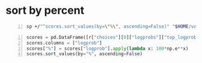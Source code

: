 * sort by percent
#+BEGIN_SRC sh -n :sps bash :async :results none
  sp +/"^scores.sort_values(by=\"%\", ascending=False)" "$HOME/var/smulliga/source/gist/brockmanmatt/7a346d641e2d2159eb3319f888193212/introtologprobs.py"
#+END_SRC

#+BEGIN_SRC python -n :i mypython :async :results verbatim code
  scores = pd.DataFrame([r["choices"][0]["logprobs"]["top_logprobs"][0]]).T
  scores.columns = ["logprob"]
  scores["%"] = scores["logprob"].apply(lambda x: 100*np.e**x)
  scores.sort_values(by="%", ascending=False)
#+END_SRC